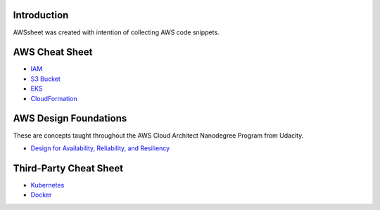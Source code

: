 
.. raw:: html

    <p align="center">
      <a href="https://github.com/alvaroandresgarayromero/awssheeet/blob/main/LICENSE">
        <img src="https://img.shields.io/badge/License-MIT-blue.svg" alt="License MIT">
      </a>
    </p>


Introduction
=============

AWSsheet was created with intention of collecting AWS code snippets.


AWS Cheat Sheet
=================

- `IAM <docs/notes/aws-iam-basics.rst>`_
- `S3 Bucket <docs/notes/aws-s3-bucket-basics.rst>`_
- `EKS <docs/notes/aws-eks-basics.rst>`_
- `CloudFormation <docs/notes/aws-cloudformation.rst>`_

AWS Design Foundations
========================

These are concepts taught throughout the AWS Cloud Architect Nanodegree Program from Udacity.

- `Design for Availability, Reliability, and Resiliency <docs/notes/aws-arr.rst>`_


Third-Party Cheat Sheet
========================
- `Kubernetes <docs/notes/kubernetes-basics.rst>`_
- `Docker <docs/notes/docker-basics.rst>`_

